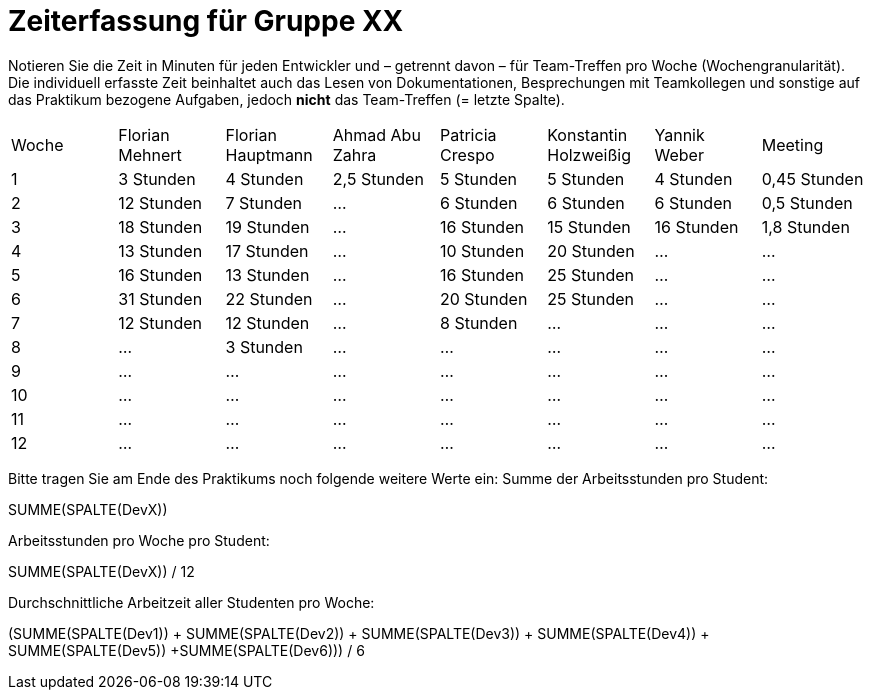 = Zeiterfassung für Gruppe XX

Notieren Sie die Zeit in Minuten für jeden Entwickler und – getrennt davon – für Team-Treffen pro Woche (Wochengranularität).
Die individuell erfasste Zeit beinhaltet auch das Lesen von Dokumentationen, Besprechungen mit Teamkollegen und sonstige auf das Praktikum bezogene Aufgaben, jedoch *nicht* das Team-Treffen (= letzte Spalte).

// See http://asciidoctor.org/docs/user-manual/#tables
[option="headers"]
|===
|Woche |Florian Mehnert |Florian Hauptmann |Ahmad  Abu Zahra|Patricia Crespo |Konstantin Holzweißig|Yannik Weber |Meeting
|1  |3 Stunden   |4 Stunden    |2,5 Stunden   |5 Stunden    |5 Stunden| 4 Stunden    |0,45 Stunden
|2  |12 Stunden   |7 Stunden    |…    |6 Stunden    |6 Stunden| 6 Stunden    |0,5 Stunden
|3  |18 Stunden   |19 Stunden    |…    |16 Stunden    |15 Stunden |16 Stunden    |1,8 Stunden
|4  |13 Stunden   |17 Stunden   |…    |10 Stunden    |20 Stunden   |…    |…
|5  |16 Stunden   |13 Stunden   |…    |16 Stunden    |25 Stunden    |…    |…
|6  |31 Stunden   |22 Stunden    |…    |20 Stunden    |25 Stunden    |…    |…
|7  |12 Stunden   |12 Stunden    |…    |8 Stunden    |…    |…    |…
|8  |…   |3 Stunden    |…    |…    |…    |…    |…    
|9  |…   |…    |…    |…    |…    |…    |…    
|10  |…   |…    |…    |…    |…    |…    |…    
|11  |…   |…    |…    |…    |…    |…    |…    
|12  |…   |…    |…    |…    |…    |…    |…    
|===

Bitte tragen Sie am Ende des Praktikums noch folgende weitere Werte ein:
Summe der Arbeitsstunden pro Student:

SUMME(SPALTE(DevX))

Arbeitsstunden pro Woche pro Student:

SUMME(SPALTE(DevX)) / 12

Durchschnittliche Arbeitzeit aller Studenten pro Woche:

(SUMME(SPALTE(Dev1)) + SUMME(SPALTE(Dev2)) + SUMME(SPALTE(Dev3)) + SUMME(SPALTE(Dev4)) + SUMME(SPALTE(Dev5)) +SUMME(SPALTE(Dev6))) / 6

